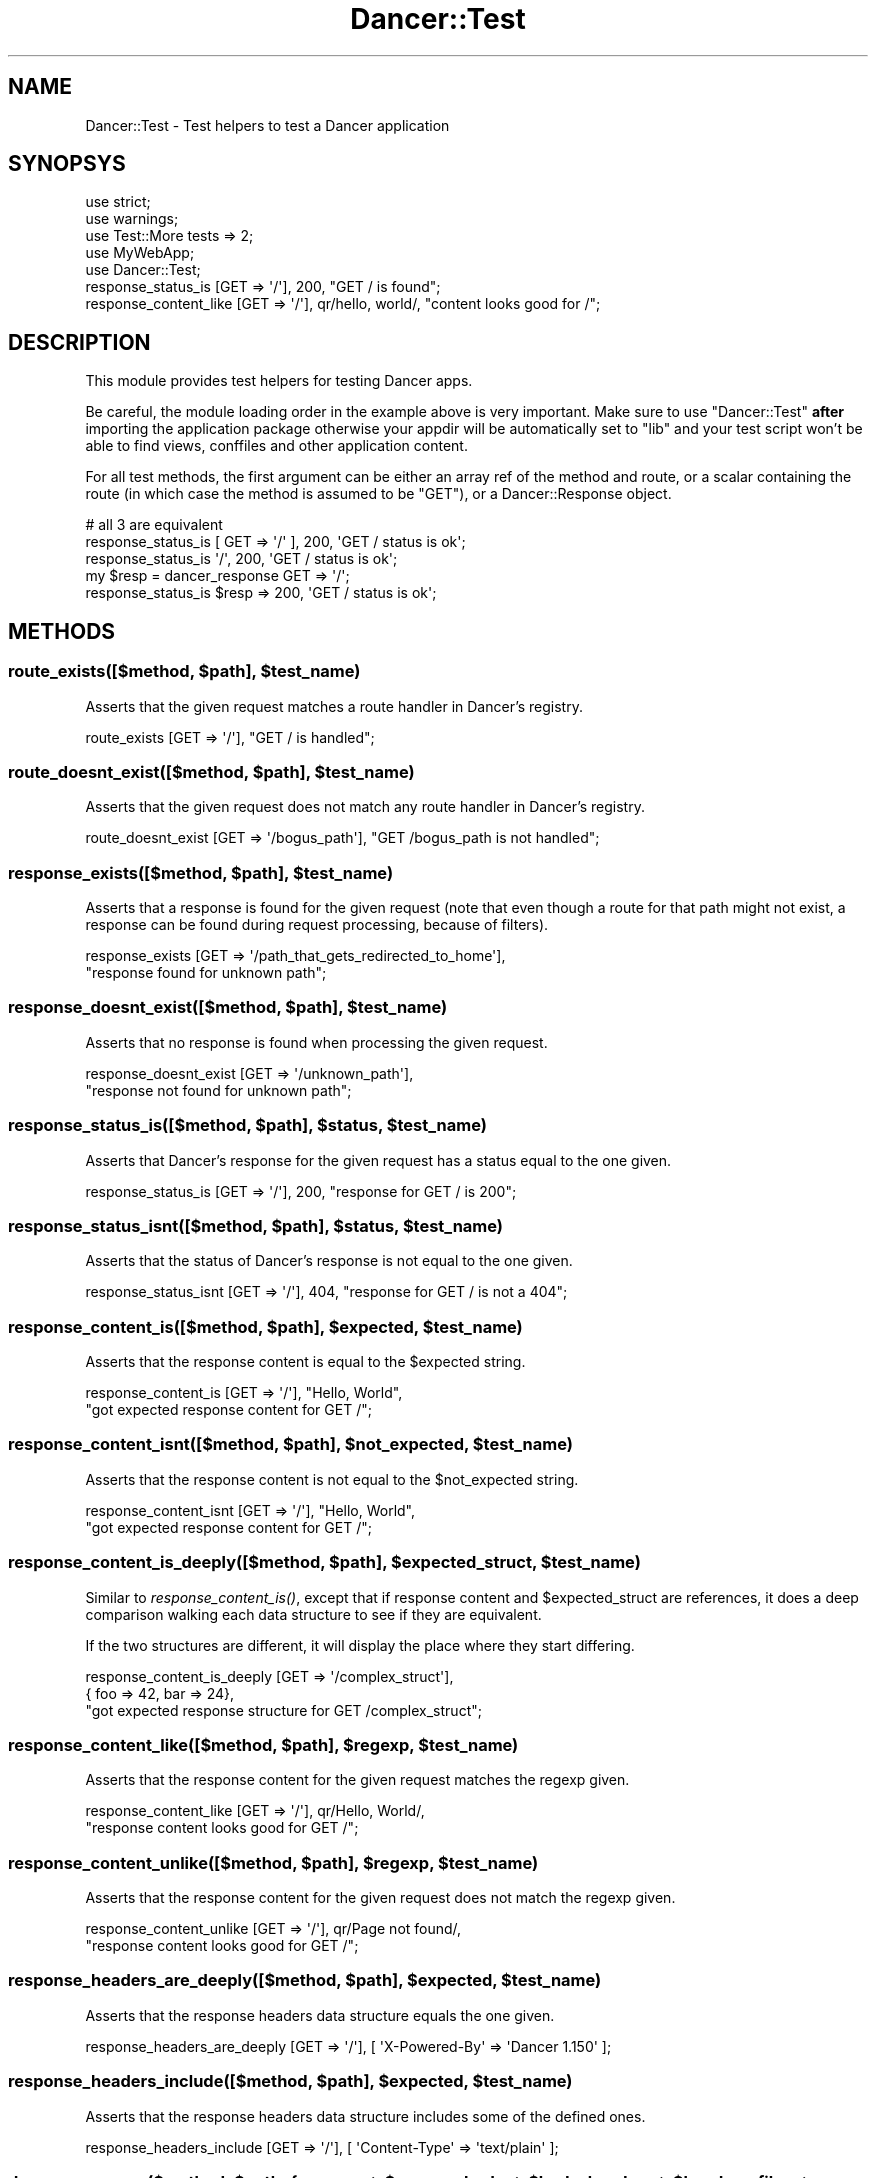 .\" Automatically generated by Pod::Man 2.25 (Pod::Simple 3.16)
.\"
.\" Standard preamble:
.\" ========================================================================
.de Sp \" Vertical space (when we can't use .PP)
.if t .sp .5v
.if n .sp
..
.de Vb \" Begin verbatim text
.ft CW
.nf
.ne \\$1
..
.de Ve \" End verbatim text
.ft R
.fi
..
.\" Set up some character translations and predefined strings.  \*(-- will
.\" give an unbreakable dash, \*(PI will give pi, \*(L" will give a left
.\" double quote, and \*(R" will give a right double quote.  \*(C+ will
.\" give a nicer C++.  Capital omega is used to do unbreakable dashes and
.\" therefore won't be available.  \*(C` and \*(C' expand to `' in nroff,
.\" nothing in troff, for use with C<>.
.tr \(*W-
.ds C+ C\v'-.1v'\h'-1p'\s-2+\h'-1p'+\s0\v'.1v'\h'-1p'
.ie n \{\
.    ds -- \(*W-
.    ds PI pi
.    if (\n(.H=4u)&(1m=24u) .ds -- \(*W\h'-12u'\(*W\h'-12u'-\" diablo 10 pitch
.    if (\n(.H=4u)&(1m=20u) .ds -- \(*W\h'-12u'\(*W\h'-8u'-\"  diablo 12 pitch
.    ds L" ""
.    ds R" ""
.    ds C` ""
.    ds C' ""
'br\}
.el\{\
.    ds -- \|\(em\|
.    ds PI \(*p
.    ds L" ``
.    ds R" ''
'br\}
.\"
.\" Escape single quotes in literal strings from groff's Unicode transform.
.ie \n(.g .ds Aq \(aq
.el       .ds Aq '
.\"
.\" If the F register is turned on, we'll generate index entries on stderr for
.\" titles (.TH), headers (.SH), subsections (.SS), items (.Ip), and index
.\" entries marked with X<> in POD.  Of course, you'll have to process the
.\" output yourself in some meaningful fashion.
.ie \nF \{\
.    de IX
.    tm Index:\\$1\t\\n%\t"\\$2"
..
.    nr % 0
.    rr F
.\}
.el \{\
.    de IX
..
.\}
.\"
.\" Accent mark definitions (@(#)ms.acc 1.5 88/02/08 SMI; from UCB 4.2).
.\" Fear.  Run.  Save yourself.  No user-serviceable parts.
.    \" fudge factors for nroff and troff
.if n \{\
.    ds #H 0
.    ds #V .8m
.    ds #F .3m
.    ds #[ \f1
.    ds #] \fP
.\}
.if t \{\
.    ds #H ((1u-(\\\\n(.fu%2u))*.13m)
.    ds #V .6m
.    ds #F 0
.    ds #[ \&
.    ds #] \&
.\}
.    \" simple accents for nroff and troff
.if n \{\
.    ds ' \&
.    ds ` \&
.    ds ^ \&
.    ds , \&
.    ds ~ ~
.    ds /
.\}
.if t \{\
.    ds ' \\k:\h'-(\\n(.wu*8/10-\*(#H)'\'\h"|\\n:u"
.    ds ` \\k:\h'-(\\n(.wu*8/10-\*(#H)'\`\h'|\\n:u'
.    ds ^ \\k:\h'-(\\n(.wu*10/11-\*(#H)'^\h'|\\n:u'
.    ds , \\k:\h'-(\\n(.wu*8/10)',\h'|\\n:u'
.    ds ~ \\k:\h'-(\\n(.wu-\*(#H-.1m)'~\h'|\\n:u'
.    ds / \\k:\h'-(\\n(.wu*8/10-\*(#H)'\z\(sl\h'|\\n:u'
.\}
.    \" troff and (daisy-wheel) nroff accents
.ds : \\k:\h'-(\\n(.wu*8/10-\*(#H+.1m+\*(#F)'\v'-\*(#V'\z.\h'.2m+\*(#F'.\h'|\\n:u'\v'\*(#V'
.ds 8 \h'\*(#H'\(*b\h'-\*(#H'
.ds o \\k:\h'-(\\n(.wu+\w'\(de'u-\*(#H)/2u'\v'-.3n'\*(#[\z\(de\v'.3n'\h'|\\n:u'\*(#]
.ds d- \h'\*(#H'\(pd\h'-\w'~'u'\v'-.25m'\f2\(hy\fP\v'.25m'\h'-\*(#H'
.ds D- D\\k:\h'-\w'D'u'\v'-.11m'\z\(hy\v'.11m'\h'|\\n:u'
.ds th \*(#[\v'.3m'\s+1I\s-1\v'-.3m'\h'-(\w'I'u*2/3)'\s-1o\s+1\*(#]
.ds Th \*(#[\s+2I\s-2\h'-\w'I'u*3/5'\v'-.3m'o\v'.3m'\*(#]
.ds ae a\h'-(\w'a'u*4/10)'e
.ds Ae A\h'-(\w'A'u*4/10)'E
.    \" corrections for vroff
.if v .ds ~ \\k:\h'-(\\n(.wu*9/10-\*(#H)'\s-2\u~\d\s+2\h'|\\n:u'
.if v .ds ^ \\k:\h'-(\\n(.wu*10/11-\*(#H)'\v'-.4m'^\v'.4m'\h'|\\n:u'
.    \" for low resolution devices (crt and lpr)
.if \n(.H>23 .if \n(.V>19 \
\{\
.    ds : e
.    ds 8 ss
.    ds o a
.    ds d- d\h'-1'\(ga
.    ds D- D\h'-1'\(hy
.    ds th \o'bp'
.    ds Th \o'LP'
.    ds ae ae
.    ds Ae AE
.\}
.rm #[ #] #H #V #F C
.\" ========================================================================
.\"
.IX Title "Dancer::Test 3"
.TH Dancer::Test 3 "2011-10-20" "perl v5.14.2" "User Contributed Perl Documentation"
.\" For nroff, turn off justification.  Always turn off hyphenation; it makes
.\" way too many mistakes in technical documents.
.if n .ad l
.nh
.SH "NAME"
Dancer::Test \- Test helpers to test a Dancer application
.SH "SYNOPSYS"
.IX Header "SYNOPSYS"
.Vb 3
\&    use strict;
\&    use warnings;
\&    use Test::More tests => 2;
\&
\&    use MyWebApp;
\&    use Dancer::Test;
\&
\&    response_status_is [GET => \*(Aq/\*(Aq], 200, "GET / is found";
\&    response_content_like [GET => \*(Aq/\*(Aq], qr/hello, world/, "content looks good for /";
.Ve
.SH "DESCRIPTION"
.IX Header "DESCRIPTION"
This module provides test helpers for testing Dancer apps.
.PP
Be careful, the module loading order in the example above is very important.
Make sure to use \f(CW\*(C`Dancer::Test\*(C'\fR \fBafter\fR importing the application package
otherwise your appdir will be automatically set to \f(CW\*(C`lib\*(C'\fR and your test script
won't be able to find views, conffiles and other application content.
.PP
For all test methods, the first argument can be either an
array ref of the method and route, or a scalar containing the
route (in which case the method is assumed to be \f(CW\*(C`GET\*(C'\fR), or
a Dancer::Response object.
.PP
.Vb 2
\&    # all 3 are equivalent
\&    response_status_is [ GET => \*(Aq/\*(Aq ], 200, \*(AqGET / status is ok\*(Aq;
\&
\&    response_status_is \*(Aq/\*(Aq, 200, \*(AqGET / status is ok\*(Aq;
\&
\&    my $resp = dancer_response GET => \*(Aq/\*(Aq;
\&    response_status_is $resp => 200, \*(AqGET / status is ok\*(Aq;
.Ve
.SH "METHODS"
.IX Header "METHODS"
.ie n .SS "route_exists([$method, $path], $test_name)"
.el .SS "route_exists([$method, \f(CW$path\fP], \f(CW$test_name\fP)"
.IX Subsection "route_exists([$method, $path], $test_name)"
Asserts that the given request matches a route handler in Dancer's
registry.
.PP
.Vb 1
\&    route_exists [GET => \*(Aq/\*(Aq], "GET / is handled";
.Ve
.ie n .SS "route_doesnt_exist([$method, $path], $test_name)"
.el .SS "route_doesnt_exist([$method, \f(CW$path\fP], \f(CW$test_name\fP)"
.IX Subsection "route_doesnt_exist([$method, $path], $test_name)"
Asserts that the given request does not match any route handler 
in Dancer's registry.
.PP
.Vb 1
\&    route_doesnt_exist [GET => \*(Aq/bogus_path\*(Aq], "GET /bogus_path is not handled";
.Ve
.ie n .SS "response_exists([$method, $path], $test_name)"
.el .SS "response_exists([$method, \f(CW$path\fP], \f(CW$test_name\fP)"
.IX Subsection "response_exists([$method, $path], $test_name)"
Asserts that a response is found for the given request (note that even though 
a route for that path might not exist, a response can be found during request
processing, because of filters).
.PP
.Vb 2
\&    response_exists [GET => \*(Aq/path_that_gets_redirected_to_home\*(Aq],
\&        "response found for unknown path";
.Ve
.ie n .SS "response_doesnt_exist([$method, $path], $test_name)"
.el .SS "response_doesnt_exist([$method, \f(CW$path\fP], \f(CW$test_name\fP)"
.IX Subsection "response_doesnt_exist([$method, $path], $test_name)"
Asserts that no response is found when processing the given request.
.PP
.Vb 2
\&    response_doesnt_exist [GET => \*(Aq/unknown_path\*(Aq],
\&        "response not found for unknown path";
.Ve
.ie n .SS "response_status_is([$method, $path], $status, $test_name)"
.el .SS "response_status_is([$method, \f(CW$path\fP], \f(CW$status\fP, \f(CW$test_name\fP)"
.IX Subsection "response_status_is([$method, $path], $status, $test_name)"
Asserts that Dancer's response for the given request has a status equal to the
one given.
.PP
.Vb 1
\&    response_status_is [GET => \*(Aq/\*(Aq], 200, "response for GET / is 200";
.Ve
.ie n .SS "response_status_isnt([$method, $path], $status, $test_name)"
.el .SS "response_status_isnt([$method, \f(CW$path\fP], \f(CW$status\fP, \f(CW$test_name\fP)"
.IX Subsection "response_status_isnt([$method, $path], $status, $test_name)"
Asserts that the status of Dancer's response is not equal to the
one given.
.PP
.Vb 1
\&    response_status_isnt [GET => \*(Aq/\*(Aq], 404, "response for GET / is not a 404";
.Ve
.ie n .SS "response_content_is([$method, $path], $expected, $test_name)"
.el .SS "response_content_is([$method, \f(CW$path\fP], \f(CW$expected\fP, \f(CW$test_name\fP)"
.IX Subsection "response_content_is([$method, $path], $expected, $test_name)"
Asserts that the response content is equal to the \f(CW$expected\fR string.
.PP
.Vb 2
\&    response_content_is [GET => \*(Aq/\*(Aq], "Hello, World", 
\&        "got expected response content for GET /";
.Ve
.ie n .SS "response_content_isnt([$method, $path], $not_expected, $test_name)"
.el .SS "response_content_isnt([$method, \f(CW$path\fP], \f(CW$not_expected\fP, \f(CW$test_name\fP)"
.IX Subsection "response_content_isnt([$method, $path], $not_expected, $test_name)"
Asserts that the response content is not equal to the \f(CW$not_expected\fR string.
.PP
.Vb 2
\&    response_content_isnt [GET => \*(Aq/\*(Aq], "Hello, World", 
\&        "got expected response content for GET /";
.Ve
.ie n .SS "response_content_is_deeply([$method, $path], $expected_struct, $test_name)"
.el .SS "response_content_is_deeply([$method, \f(CW$path\fP], \f(CW$expected_struct\fP, \f(CW$test_name\fP)"
.IX Subsection "response_content_is_deeply([$method, $path], $expected_struct, $test_name)"
Similar to \fIresponse_content_is()\fR, except that if response content and 
\&\f(CW$expected_struct\fR are references, it does a deep comparison walking each data 
structure to see if they are equivalent.
.PP
If the two structures are different, it will display the place where they start
differing.
.PP
.Vb 3
\&    response_content_is_deeply [GET => \*(Aq/complex_struct\*(Aq], 
\&        { foo => 42, bar => 24}, 
\&        "got expected response structure for GET /complex_struct";
.Ve
.ie n .SS "response_content_like([$method, $path], $regexp, $test_name)"
.el .SS "response_content_like([$method, \f(CW$path\fP], \f(CW$regexp\fP, \f(CW$test_name\fP)"
.IX Subsection "response_content_like([$method, $path], $regexp, $test_name)"
Asserts that the response content for the given request matches the regexp
given.
.PP
.Vb 2
\&    response_content_like [GET => \*(Aq/\*(Aq], qr/Hello, World/, 
\&        "response content looks good for GET /";
.Ve
.ie n .SS "response_content_unlike([$method, $path], $regexp, $test_name)"
.el .SS "response_content_unlike([$method, \f(CW$path\fP], \f(CW$regexp\fP, \f(CW$test_name\fP)"
.IX Subsection "response_content_unlike([$method, $path], $regexp, $test_name)"
Asserts that the response content for the given request does not match the regexp
given.
.PP
.Vb 2
\&    response_content_unlike [GET => \*(Aq/\*(Aq], qr/Page not found/, 
\&        "response content looks good for GET /";
.Ve
.ie n .SS "response_headers_are_deeply([$method, $path], $expected, $test_name)"
.el .SS "response_headers_are_deeply([$method, \f(CW$path\fP], \f(CW$expected\fP, \f(CW$test_name\fP)"
.IX Subsection "response_headers_are_deeply([$method, $path], $expected, $test_name)"
Asserts that the response headers data structure equals the one given.
.PP
.Vb 1
\&    response_headers_are_deeply [GET => \*(Aq/\*(Aq], [ \*(AqX\-Powered\-By\*(Aq => \*(AqDancer 1.150\*(Aq ];
.Ve
.ie n .SS "response_headers_include([$method, $path], $expected, $test_name)"
.el .SS "response_headers_include([$method, \f(CW$path\fP], \f(CW$expected\fP, \f(CW$test_name\fP)"
.IX Subsection "response_headers_include([$method, $path], $expected, $test_name)"
Asserts that the response headers data structure includes some of the defined ones.
.PP
.Vb 1
\&    response_headers_include [GET => \*(Aq/\*(Aq], [ \*(AqContent\-Type\*(Aq => \*(Aqtext/plain\*(Aq ];
.Ve
.ie n .SS "dancer_response($method, $path, { params => $params, body => $body, headers => $headers, files => [{filename => '/path/to/file', name => 'my_file'}] })"
.el .SS "dancer_response($method, \f(CW$path\fP, { params => \f(CW$params\fP, body => \f(CW$body\fP, headers => \f(CW$headers\fP, files => [{filename => '/path/to/file', name => 'my_file'}] })"
.IX Subsection "dancer_response($method, $path, { params => $params, body => $body, headers => $headers, files => [{filename => '/path/to/file', name => 'my_file'}] })"
Returns a Dancer::Response object for the given request.
.PP
Only \f(CW$method\fR and \f(CW$path\fR are required.
.PP
\&\f(CW$params\fR is a hashref, \f(CW$body\fR is a string and \f(CW$headers\fR can be an arrayref or
a HTTP::Headers object, \f(CW$files\fR is an arrayref of hashref, containing some files to upload.
.PP
A good reason to use this function is for testing \s-1POST\s0 requests. Since \s-1POST\s0 requests may not be idempotent, it is necessary to capture the content and status in one shot. Calling the response_status_is and response_content_is functions in succession would make two requests, each of which could alter the state of the application and cause Schrodinger's cat to die.
.PP
.Vb 4
\&    my $response = dancer_response POST => \*(Aq/widgets\*(Aq;
\&    is $response\->{status}, 202, "response for POST /widgets is 202";
\&    is $response\->{content}, "Widget #1 has been scheduled for creation",
\&        "response content looks good for first POST /widgets";
\&
\&    $response = dancer_response POST => \*(Aq/widgets\*(Aq;
\&    is $response\->{status}, 202, "response for POST /widgets is 202";
\&    is $response\->{content}, "Widget #2 has been scheduled for creation",
\&        "response content looks good for second POST /widgets";
.Ve
.PP
It's possible to test file uploads:
.PP
.Vb 1
\&    post \*(Aq/upload\*(Aq => sub { return upload(\*(Aqimage\*(Aq)\->content };
\&
\&    $response = dancer_reponse(POST => \*(Aq/upload\*(Aq, {files => [{name => \*(Aqimage\*(Aq, filename => \*(Aq/path/to/image.jpg}]});
.Ve
.SS "read_logs"
.IX Subsection "read_logs"
.Vb 1
\&    my $logs = read_logs;
.Ve
.PP
Returns an array ref of all log messages issued by the app since the
last call to \f(CW\*(C`read_logs\*(C'\fR.
.PP
For example:
.PP
.Vb 2
\&    warning "Danger!  Warning!";
\&    debug   "I like pie.";
\&
\&    is_deeply read_logs, [
\&        { level => "warning", message => "Danger!  Warning!" },
\&        { level => "debug",   message => "I like pie.", }
\&    ];
\&
\&    error "Put out the light.";
\&
\&    is_deeply read_logs, [
\&        { level => "error", message => "Put out the light." },
\&    ];
.Ve
.PP
See Dancer::Logger::Capture for more details.
.SH "LICENSE"
.IX Header "LICENSE"
This module is free software and is distributed under the same terms as Perl
itself.
.SH "AUTHOR"
.IX Header "AUTHOR"
This module has been written by Alexis Sukrieh <sukria@sukria.net>
.SH "SEE ALSO"
.IX Header "SEE ALSO"
Test::More
